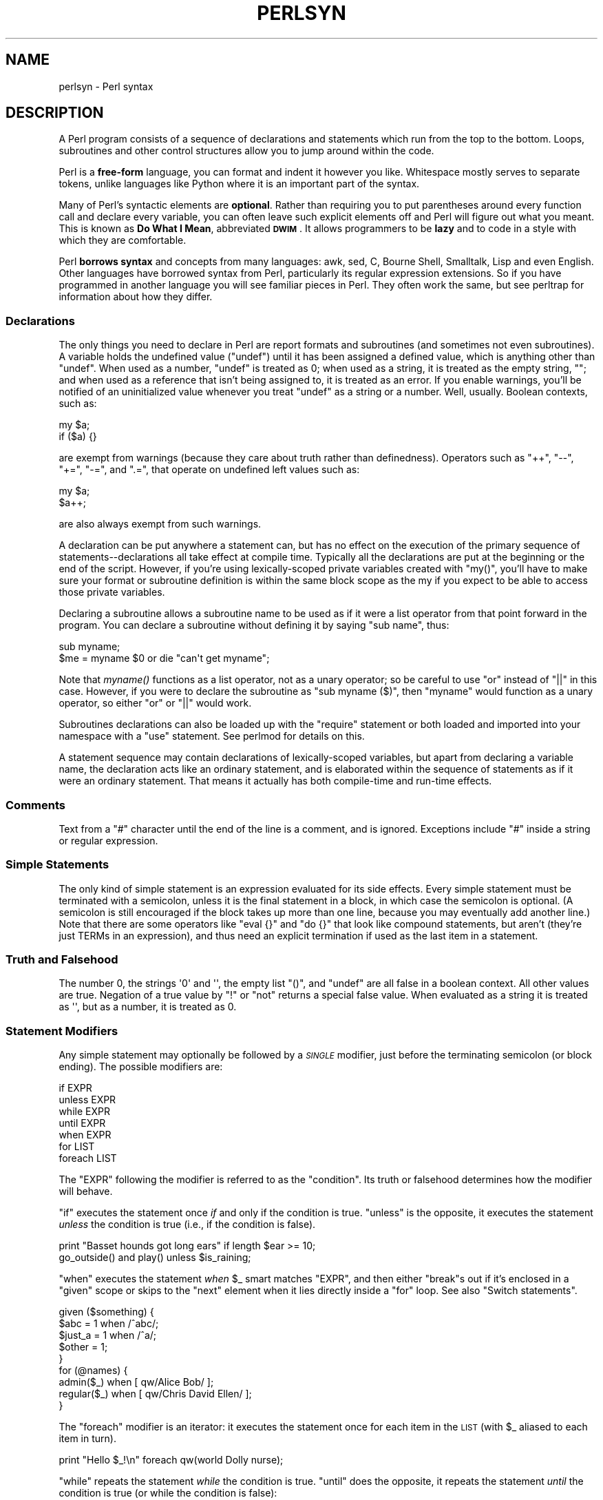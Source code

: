 .\" Automatically generated by Pod::Man 2.25 (Pod::Simple 3.16)
.\"
.\" Standard preamble:
.\" ========================================================================
.de Sp \" Vertical space (when we can't use .PP)
.if t .sp .5v
.if n .sp
..
.de Vb \" Begin verbatim text
.ft CW
.nf
.ne \\$1
..
.de Ve \" End verbatim text
.ft R
.fi
..
.\" Set up some character translations and predefined strings.  \*(-- will
.\" give an unbreakable dash, \*(PI will give pi, \*(L" will give a left
.\" double quote, and \*(R" will give a right double quote.  \*(C+ will
.\" give a nicer C++.  Capital omega is used to do unbreakable dashes and
.\" therefore won't be available.  \*(C` and \*(C' expand to `' in nroff,
.\" nothing in troff, for use with C<>.
.tr \(*W-
.ds C+ C\v'-.1v'\h'-1p'\s-2+\h'-1p'+\s0\v'.1v'\h'-1p'
.ie n \{\
.    ds -- \(*W-
.    ds PI pi
.    if (\n(.H=4u)&(1m=24u) .ds -- \(*W\h'-12u'\(*W\h'-12u'-\" diablo 10 pitch
.    if (\n(.H=4u)&(1m=20u) .ds -- \(*W\h'-12u'\(*W\h'-8u'-\"  diablo 12 pitch
.    ds L" ""
.    ds R" ""
.    ds C` ""
.    ds C' ""
'br\}
.el\{\
.    ds -- \|\(em\|
.    ds PI \(*p
.    ds L" ``
.    ds R" ''
'br\}
.\"
.\" Escape single quotes in literal strings from groff's Unicode transform.
.ie \n(.g .ds Aq \(aq
.el       .ds Aq '
.\"
.\" If the F register is turned on, we'll generate index entries on stderr for
.\" titles (.TH), headers (.SH), subsections (.SS), items (.Ip), and index
.\" entries marked with X<> in POD.  Of course, you'll have to process the
.\" output yourself in some meaningful fashion.
.ie \nF \{\
.    de IX
.    tm Index:\\$1\t\\n%\t"\\$2"
..
.    nr % 0
.    rr F
.\}
.el \{\
.    de IX
..
.\}
.\"
.\" Accent mark definitions (@(#)ms.acc 1.5 88/02/08 SMI; from UCB 4.2).
.\" Fear.  Run.  Save yourself.  No user-serviceable parts.
.    \" fudge factors for nroff and troff
.if n \{\
.    ds #H 0
.    ds #V .8m
.    ds #F .3m
.    ds #[ \f1
.    ds #] \fP
.\}
.if t \{\
.    ds #H ((1u-(\\\\n(.fu%2u))*.13m)
.    ds #V .6m
.    ds #F 0
.    ds #[ \&
.    ds #] \&
.\}
.    \" simple accents for nroff and troff
.if n \{\
.    ds ' \&
.    ds ` \&
.    ds ^ \&
.    ds , \&
.    ds ~ ~
.    ds /
.\}
.if t \{\
.    ds ' \\k:\h'-(\\n(.wu*8/10-\*(#H)'\'\h"|\\n:u"
.    ds ` \\k:\h'-(\\n(.wu*8/10-\*(#H)'\`\h'|\\n:u'
.    ds ^ \\k:\h'-(\\n(.wu*10/11-\*(#H)'^\h'|\\n:u'
.    ds , \\k:\h'-(\\n(.wu*8/10)',\h'|\\n:u'
.    ds ~ \\k:\h'-(\\n(.wu-\*(#H-.1m)'~\h'|\\n:u'
.    ds / \\k:\h'-(\\n(.wu*8/10-\*(#H)'\z\(sl\h'|\\n:u'
.\}
.    \" troff and (daisy-wheel) nroff accents
.ds : \\k:\h'-(\\n(.wu*8/10-\*(#H+.1m+\*(#F)'\v'-\*(#V'\z.\h'.2m+\*(#F'.\h'|\\n:u'\v'\*(#V'
.ds 8 \h'\*(#H'\(*b\h'-\*(#H'
.ds o \\k:\h'-(\\n(.wu+\w'\(de'u-\*(#H)/2u'\v'-.3n'\*(#[\z\(de\v'.3n'\h'|\\n:u'\*(#]
.ds d- \h'\*(#H'\(pd\h'-\w'~'u'\v'-.25m'\f2\(hy\fP\v'.25m'\h'-\*(#H'
.ds D- D\\k:\h'-\w'D'u'\v'-.11m'\z\(hy\v'.11m'\h'|\\n:u'
.ds th \*(#[\v'.3m'\s+1I\s-1\v'-.3m'\h'-(\w'I'u*2/3)'\s-1o\s+1\*(#]
.ds Th \*(#[\s+2I\s-2\h'-\w'I'u*3/5'\v'-.3m'o\v'.3m'\*(#]
.ds ae a\h'-(\w'a'u*4/10)'e
.ds Ae A\h'-(\w'A'u*4/10)'E
.    \" corrections for vroff
.if v .ds ~ \\k:\h'-(\\n(.wu*9/10-\*(#H)'\s-2\u~\d\s+2\h'|\\n:u'
.if v .ds ^ \\k:\h'-(\\n(.wu*10/11-\*(#H)'\v'-.4m'^\v'.4m'\h'|\\n:u'
.    \" for low resolution devices (crt and lpr)
.if \n(.H>23 .if \n(.V>19 \
\{\
.    ds : e
.    ds 8 ss
.    ds o a
.    ds d- d\h'-1'\(ga
.    ds D- D\h'-1'\(hy
.    ds th \o'bp'
.    ds Th \o'LP'
.    ds ae ae
.    ds Ae AE
.\}
.rm #[ #] #H #V #F C
.\" ========================================================================
.\"
.IX Title "PERLSYN 1"
.TH PERLSYN 1 "2011-12-23" "perl v5.14.2" "Perl Programmers Reference Guide"
.\" For nroff, turn off justification.  Always turn off hyphenation; it makes
.\" way too many mistakes in technical documents.
.if n .ad l
.nh
.SH "NAME"
perlsyn \- Perl syntax
.IX Xref "syntax"
.SH "DESCRIPTION"
.IX Header "DESCRIPTION"
A Perl program consists of a sequence of declarations and statements
which run from the top to the bottom.  Loops, subroutines and other
control structures allow you to jump around within the code.
.PP
Perl is a \fBfree-form\fR language, you can format and indent it however
you like.  Whitespace mostly serves to separate tokens, unlike
languages like Python where it is an important part of the syntax.
.PP
Many of Perl's syntactic elements are \fBoptional\fR.  Rather than
requiring you to put parentheses around every function call and
declare every variable, you can often leave such explicit elements off
and Perl will figure out what you meant.  This is known as \fBDo What I
Mean\fR, abbreviated \fB\s-1DWIM\s0\fR.  It allows programmers to be \fBlazy\fR and to
code in a style with which they are comfortable.
.PP
Perl \fBborrows syntax\fR and concepts from many languages: awk, sed, C,
Bourne Shell, Smalltalk, Lisp and even English.  Other
languages have borrowed syntax from Perl, particularly its regular
expression extensions.  So if you have programmed in another language
you will see familiar pieces in Perl.  They often work the same, but
see perltrap for information about how they differ.
.SS "Declarations"
.IX Xref "declaration undef undefined uninitialized"
.IX Subsection "Declarations"
The only things you need to declare in Perl are report formats and
subroutines (and sometimes not even subroutines).  A variable holds
the undefined value (\f(CW\*(C`undef\*(C'\fR) until it has been assigned a defined
value, which is anything other than \f(CW\*(C`undef\*(C'\fR.  When used as a number,
\&\f(CW\*(C`undef\*(C'\fR is treated as \f(CW0\fR; when used as a string, it is treated as
the empty string, \f(CW""\fR; and when used as a reference that isn't being
assigned to, it is treated as an error.  If you enable warnings,
you'll be notified of an uninitialized value whenever you treat
\&\f(CW\*(C`undef\*(C'\fR as a string or a number.  Well, usually.  Boolean contexts,
such as:
.PP
.Vb 2
\&    my $a;
\&    if ($a) {}
.Ve
.PP
are exempt from warnings (because they care about truth rather than
definedness).  Operators such as \f(CW\*(C`++\*(C'\fR, \f(CW\*(C`\-\-\*(C'\fR, \f(CW\*(C`+=\*(C'\fR,
\&\f(CW\*(C`\-=\*(C'\fR, and \f(CW\*(C`.=\*(C'\fR, that operate on undefined left values such as:
.PP
.Vb 2
\&    my $a;
\&    $a++;
.Ve
.PP
are also always exempt from such warnings.
.PP
A declaration can be put anywhere a statement can, but has no effect on
the execution of the primary sequence of statements\*(--declarations all
take effect at compile time.  Typically all the declarations are put at
the beginning or the end of the script.  However, if you're using
lexically-scoped private variables created with \f(CW\*(C`my()\*(C'\fR, you'll
have to make sure
your format or subroutine definition is within the same block scope
as the my if you expect to be able to access those private variables.
.PP
Declaring a subroutine allows a subroutine name to be used as if it were a
list operator from that point forward in the program.  You can declare a
subroutine without defining it by saying \f(CW\*(C`sub name\*(C'\fR, thus:
.IX Xref "subroutine, declaration"
.PP
.Vb 2
\&    sub myname;
\&    $me = myname $0             or die "can\*(Aqt get myname";
.Ve
.PP
Note that \fImyname()\fR functions as a list operator, not as a unary operator;
so be careful to use \f(CW\*(C`or\*(C'\fR instead of \f(CW\*(C`||\*(C'\fR in this case.  However, if
you were to declare the subroutine as \f(CW\*(C`sub myname ($)\*(C'\fR, then
\&\f(CW\*(C`myname\*(C'\fR would function as a unary operator, so either \f(CW\*(C`or\*(C'\fR or
\&\f(CW\*(C`||\*(C'\fR would work.
.PP
Subroutines declarations can also be loaded up with the \f(CW\*(C`require\*(C'\fR statement
or both loaded and imported into your namespace with a \f(CW\*(C`use\*(C'\fR statement.
See perlmod for details on this.
.PP
A statement sequence may contain declarations of lexically-scoped
variables, but apart from declaring a variable name, the declaration acts
like an ordinary statement, and is elaborated within the sequence of
statements as if it were an ordinary statement.  That means it actually
has both compile-time and run-time effects.
.SS "Comments"
.IX Xref "comment #"
.IX Subsection "Comments"
Text from a \f(CW"#"\fR character until the end of the line is a comment,
and is ignored.  Exceptions include \f(CW"#"\fR inside a string or regular
expression.
.SS "Simple Statements"
.IX Xref "statement semicolon expression ;"
.IX Subsection "Simple Statements"
The only kind of simple statement is an expression evaluated for its
side effects.  Every simple statement must be terminated with a
semicolon, unless it is the final statement in a block, in which case
the semicolon is optional.  (A semicolon is still encouraged if the
block takes up more than one line, because you may eventually add
another line.)  Note that there are some operators like \f(CW\*(C`eval {}\*(C'\fR and
\&\f(CW\*(C`do {}\*(C'\fR that look like compound statements, but aren't (they're just
TERMs in an expression), and thus need an explicit termination if used
as the last item in a statement.
.SS "Truth and Falsehood"
.IX Xref "truth falsehood true false ! not negation 0"
.IX Subsection "Truth and Falsehood"
The number 0, the strings \f(CW\*(Aq0\*(Aq\fR and \f(CW\*(Aq\*(Aq\fR, the empty list \f(CW\*(C`()\*(C'\fR, and
\&\f(CW\*(C`undef\*(C'\fR are all false in a boolean context. All other values are true.
Negation of a true value by \f(CW\*(C`!\*(C'\fR or \f(CW\*(C`not\*(C'\fR returns a special false value.
When evaluated as a string it is treated as \f(CW\*(Aq\*(Aq\fR, but as a number, it
is treated as 0.
.SS "Statement Modifiers"
.IX Xref "statement modifier modifier if unless while until when foreach for"
.IX Subsection "Statement Modifiers"
Any simple statement may optionally be followed by a \fI\s-1SINGLE\s0\fR modifier,
just before the terminating semicolon (or block ending).  The possible
modifiers are:
.PP
.Vb 7
\&    if EXPR
\&    unless EXPR
\&    while EXPR
\&    until EXPR
\&    when EXPR
\&    for LIST
\&    foreach LIST
.Ve
.PP
The \f(CW\*(C`EXPR\*(C'\fR following the modifier is referred to as the \*(L"condition\*(R".
Its truth or falsehood determines how the modifier will behave.
.PP
\&\f(CW\*(C`if\*(C'\fR executes the statement once \fIif\fR and only if the condition is
true.  \f(CW\*(C`unless\*(C'\fR is the opposite, it executes the statement \fIunless\fR
the condition is true (i.e., if the condition is false).
.PP
.Vb 2
\&    print "Basset hounds got long ears" if length $ear >= 10;
\&    go_outside() and play() unless $is_raining;
.Ve
.PP
\&\f(CW\*(C`when\*(C'\fR executes the statement \fIwhen\fR \f(CW$_\fR smart matches \f(CW\*(C`EXPR\*(C'\fR, and
then either \f(CW\*(C`break\*(C'\fRs out if it's enclosed in a \f(CW\*(C`given\*(C'\fR scope or skips
to the \f(CW\*(C`next\*(C'\fR element when it lies directly inside a \f(CW\*(C`for\*(C'\fR loop.
See also \*(L"Switch statements\*(R".
.PP
.Vb 5
\&    given ($something) {
\&        $abc    = 1 when /^abc/;
\&        $just_a = 1 when /^a/;
\&        $other  = 1;
\&    }
\&
\&    for (@names) {
\&        admin($_)   when [ qw/Alice Bob/ ];
\&        regular($_) when [ qw/Chris David Ellen/ ];
\&    }
.Ve
.PP
The \f(CW\*(C`foreach\*(C'\fR modifier is an iterator: it executes the statement once
for each item in the \s-1LIST\s0 (with \f(CW$_\fR aliased to each item in turn).
.PP
.Vb 1
\&    print "Hello $_!\en" foreach qw(world Dolly nurse);
.Ve
.PP
\&\f(CW\*(C`while\*(C'\fR repeats the statement \fIwhile\fR the condition is true.
\&\f(CW\*(C`until\*(C'\fR does the opposite, it repeats the statement \fIuntil\fR the
condition is true (or while the condition is false):
.PP
.Vb 3
\&    # Both of these count from 0 to 10.
\&    print $i++ while $i <= 10;
\&    print $j++ until $j >  10;
.Ve
.PP
The \f(CW\*(C`while\*(C'\fR and \f(CW\*(C`until\*(C'\fR modifiers have the usual "\f(CW\*(C`while\*(C'\fR loop"
semantics (conditional evaluated first), except when applied to a
\&\f(CW\*(C`do\*(C'\fR\-BLOCK (or to the deprecated \f(CW\*(C`do\*(C'\fR\-SUBROUTINE statement), in
which case the block executes once before the conditional is
evaluated.  This is so that you can write loops like:
.PP
.Vb 4
\&    do {
\&        $line = <STDIN>;
\&        ...
\&    } until $line  eq ".\en";
.Ve
.PP
See \*(L"do\*(R" in perlfunc.  Note also that the loop control statements described
later will \fI\s-1NOT\s0\fR work in this construct, because modifiers don't take
loop labels.  Sorry.  You can always put another block inside of it
(for \f(CW\*(C`next\*(C'\fR) or around it (for \f(CW\*(C`last\*(C'\fR) to do that sort of thing.
For \f(CW\*(C`next\*(C'\fR, just double the braces:
.IX Xref "next last redo"
.PP
.Vb 4
\&    do {{
\&        next if $x == $y;
\&        # do something here
\&    }} until $x++ > $z;
.Ve
.PP
For \f(CW\*(C`last\*(C'\fR, you have to be more elaborate:
.IX Xref "last"
.PP
.Vb 6
\&    LOOP: { 
\&            do {
\&                last if $x = $y**2;
\&                # do something here
\&            } while $x++ <= $z;
\&    }
.Ve
.PP
\&\fB\s-1NOTE:\s0\fR The behaviour of a \f(CW\*(C`my\*(C'\fR statement modified with a statement
modifier conditional or loop construct (e.g. \f(CW\*(C`my $x if ...\*(C'\fR) is
\&\fBundefined\fR.  The value of the \f(CW\*(C`my\*(C'\fR variable may be \f(CW\*(C`undef\*(C'\fR, any
previously assigned value, or possibly anything else.  Don't rely on
it.  Future versions of perl might do something different from the
version of perl you try it out on.  Here be dragons.
.IX Xref "my"
.SS "Compound Statements"
.IX Xref "statement, compound block bracket, curly curly bracket brace { } if unless while until foreach for continue"
.IX Subsection "Compound Statements"
In Perl, a sequence of statements that defines a scope is called a block.
Sometimes a block is delimited by the file containing it (in the case
of a required file, or the program as a whole), and sometimes a block
is delimited by the extent of a string (in the case of an eval).
.PP
But generally, a block is delimited by curly brackets, also known as braces.
We will call this syntactic construct a \s-1BLOCK\s0.
.PP
The following compound statements may be used to control flow:
.PP
.Vb 10
\&    if (EXPR) BLOCK
\&    if (EXPR) BLOCK else BLOCK
\&    if (EXPR) BLOCK elsif (EXPR) BLOCK ... else BLOCK
\&    unless (EXPR) BLOCK
\&    unless (EXPR) BLOCK else BLOCK
\&    unless (EXPR) BLOCK elsif (EXPR) BLOCK ... else BLOCK
\&    LABEL while (EXPR) BLOCK
\&    LABEL while (EXPR) BLOCK continue BLOCK
\&    LABEL until (EXPR) BLOCK
\&    LABEL until (EXPR) BLOCK continue BLOCK
\&    LABEL for (EXPR; EXPR; EXPR) BLOCK
\&    LABEL foreach VAR (LIST) BLOCK
\&    LABEL foreach VAR (LIST) BLOCK continue BLOCK
\&    LABEL BLOCK continue BLOCK
.Ve
.PP
Note that, unlike C and Pascal, these are defined in terms of BLOCKs,
not statements.  This means that the curly brackets are \fIrequired\fR\-\-no
dangling statements allowed.  If you want to write conditionals without
curly brackets there are several other ways to do it.  The following
all do the same thing:
.PP
.Vb 5
\&    if (!open(FOO)) { die "Can\*(Aqt open $FOO: $!"; }
\&    die "Can\*(Aqt open $FOO: $!" unless open(FOO);
\&    open(FOO) or die "Can\*(Aqt open $FOO: $!";     # FOO or bust!
\&    open(FOO) ? \*(Aqhi mom\*(Aq : die "Can\*(Aqt open $FOO: $!";
\&                        # a bit exotic, that last one
.Ve
.PP
The \f(CW\*(C`if\*(C'\fR statement is straightforward.  Because BLOCKs are always
bounded by curly brackets, there is never any ambiguity about which
\&\f(CW\*(C`if\*(C'\fR an \f(CW\*(C`else\*(C'\fR goes with.  If you use \f(CW\*(C`unless\*(C'\fR in place of \f(CW\*(C`if\*(C'\fR,
the sense of the test is reversed. Like \f(CW\*(C`if\*(C'\fR, \f(CW\*(C`unless\*(C'\fR can be followed
by \f(CW\*(C`else\*(C'\fR. \f(CW\*(C`unless\*(C'\fR can even be followed by one or more \f(CW\*(C`elsif\*(C'\fR
statements, though you may want to think twice before using that particular
language construct, as everyone reading your code will have to think at least
twice before they can understand what's going on.
.PP
The \f(CW\*(C`while\*(C'\fR statement executes the block as long as the expression is
true.
The \f(CW\*(C`until\*(C'\fR statement executes the block as long as the expression is
false.
The \s-1LABEL\s0 is optional, and if present, consists of an identifier followed
by a colon.  The \s-1LABEL\s0 identifies the loop for the loop control
statements \f(CW\*(C`next\*(C'\fR, \f(CW\*(C`last\*(C'\fR, and \f(CW\*(C`redo\*(C'\fR.
If the \s-1LABEL\s0 is omitted, the loop control statement
refers to the innermost enclosing loop.  This may include dynamically
looking back your call-stack at run time to find the \s-1LABEL\s0.  Such
desperate behavior triggers a warning if you use the \f(CW\*(C`use warnings\*(C'\fR
pragma or the \fB\-w\fR flag.
.PP
If there is a \f(CW\*(C`continue\*(C'\fR \s-1BLOCK\s0, it is always executed just before the
conditional is about to be evaluated again.  Thus it can be used to
increment a loop variable, even when the loop has been continued via
the \f(CW\*(C`next\*(C'\fR statement.
.PP
Extension modules can also hook into the Perl parser to define new
kinds of compound statement.  These are introduced by a keyword which
the extension recognizes, and the syntax following the keyword is
defined entirely by the extension.  If you are an implementor, see
\&\*(L"PL_keyword_plugin\*(R" in perlapi for the mechanism.  If you are using such
a module, see the module's documentation for details of the syntax that
it defines.
.SS "Loop Control"
.IX Xref "loop control loop, control next last redo continue"
.IX Subsection "Loop Control"
The \f(CW\*(C`next\*(C'\fR command starts the next iteration of the loop:
.PP
.Vb 4
\&    LINE: while (<STDIN>) {
\&        next LINE if /^#/;      # discard comments
\&        ...
\&    }
.Ve
.PP
The \f(CW\*(C`last\*(C'\fR command immediately exits the loop in question.  The
\&\f(CW\*(C`continue\*(C'\fR block, if any, is not executed:
.PP
.Vb 4
\&    LINE: while (<STDIN>) {
\&        last LINE if /^$/;      # exit when done with header
\&        ...
\&    }
.Ve
.PP
The \f(CW\*(C`redo\*(C'\fR command restarts the loop block without evaluating the
conditional again.  The \f(CW\*(C`continue\*(C'\fR block, if any, is \fInot\fR executed.
This command is normally used by programs that want to lie to themselves
about what was just input.
.PP
For example, when processing a file like \fI/etc/termcap\fR.
If your input lines might end in backslashes to indicate continuation, you
want to skip ahead and get the next record.
.PP
.Vb 8
\&    while (<>) {
\&        chomp;
\&        if (s/\e\e$//) {
\&            $_ .= <>;
\&            redo unless eof();
\&        }
\&        # now process $_
\&    }
.Ve
.PP
which is Perl short-hand for the more explicitly written version:
.PP
.Vb 8
\&    LINE: while (defined($line = <ARGV>)) {
\&        chomp($line);
\&        if ($line =~ s/\e\e$//) {
\&            $line .= <ARGV>;
\&            redo LINE unless eof(); # not eof(ARGV)!
\&        }
\&        # now process $line
\&    }
.Ve
.PP
Note that if there were a \f(CW\*(C`continue\*(C'\fR block on the above code, it would
get executed only on lines discarded by the regex (since redo skips the
continue block). A continue block is often used to reset line counters
or \f(CW\*(C`m?pat?\*(C'\fR one-time matches:
.PP
.Vb 10
\&    # inspired by :1,$g/fred/s//WILMA/
\&    while (<>) {
\&        m?(fred)?    && s//WILMA $1 WILMA/;
\&        m?(barney)?  && s//BETTY $1 BETTY/;
\&        m?(homer)?   && s//MARGE $1 MARGE/;
\&    } continue {
\&        print "$ARGV $.: $_";
\&        close ARGV  if eof;             # reset $.
\&        reset       if eof;             # reset ?pat?
\&    }
.Ve
.PP
If the word \f(CW\*(C`while\*(C'\fR is replaced by the word \f(CW\*(C`until\*(C'\fR, the sense of the
test is reversed, but the conditional is still tested before the first
iteration.
.PP
The loop control statements don't work in an \f(CW\*(C`if\*(C'\fR or \f(CW\*(C`unless\*(C'\fR, since
they aren't loops.  You can double the braces to make them such, though.
.PP
.Vb 5
\&    if (/pattern/) {{
\&        last if /fred/;
\&        next if /barney/; # same effect as "last", but doesn\*(Aqt document as well
\&        # do something here
\&    }}
.Ve
.PP
This is caused by the fact that a block by itself acts as a loop that
executes once, see \*(L"Basic BLOCKs\*(R".
.PP
The form \f(CW\*(C`while/if BLOCK BLOCK\*(C'\fR, available in Perl 4, is no longer
available.   Replace any occurrence of \f(CW\*(C`if BLOCK\*(C'\fR by \f(CW\*(C`if (do BLOCK)\*(C'\fR.
.SS "For Loops"
.IX Xref "for foreach"
.IX Subsection "For Loops"
Perl's C\-style \f(CW\*(C`for\*(C'\fR loop works like the corresponding \f(CW\*(C`while\*(C'\fR loop;
that means that this:
.PP
.Vb 3
\&    for ($i = 1; $i < 10; $i++) {
\&        ...
\&    }
.Ve
.PP
is the same as this:
.PP
.Vb 6
\&    $i = 1;
\&    while ($i < 10) {
\&        ...
\&    } continue {
\&        $i++;
\&    }
.Ve
.PP
There is one minor difference: if variables are declared with \f(CW\*(C`my\*(C'\fR
in the initialization section of the \f(CW\*(C`for\*(C'\fR, the lexical scope of
those variables is exactly the \f(CW\*(C`for\*(C'\fR loop (the body of the loop
and the control sections).
.IX Xref "my"
.PP
Besides the normal array index looping, \f(CW\*(C`for\*(C'\fR can lend itself
to many other interesting applications.  Here's one that avoids the
problem you get into if you explicitly test for end-of-file on
an interactive file descriptor causing your program to appear to
hang.
.IX Xref "eof end-of-file end of file"
.PP
.Vb 5
\&    $on_a_tty = \-t STDIN && \-t STDOUT;
\&    sub prompt { print "yes? " if $on_a_tty }
\&    for ( prompt(); <STDIN>; prompt() ) {
\&        # do something
\&    }
.Ve
.PP
Using \f(CW\*(C`readline\*(C'\fR (or the operator form, \f(CW\*(C`<EXPR>\*(C'\fR) as the
conditional of a \f(CW\*(C`for\*(C'\fR loop is shorthand for the following.  This
behaviour is the same as a \f(CW\*(C`while\*(C'\fR loop conditional.
.IX Xref "readline <>"
.PP
.Vb 3
\&    for ( prompt(); defined( $_ = <STDIN> ); prompt() ) {
\&        # do something
\&    }
.Ve
.SS "Foreach Loops"
.IX Xref "for foreach"
.IX Subsection "Foreach Loops"
The \f(CW\*(C`foreach\*(C'\fR loop iterates over a normal list value and sets the
variable \s-1VAR\s0 to be each element of the list in turn.  If the variable
is preceded with the keyword \f(CW\*(C`my\*(C'\fR, then it is lexically scoped, and
is therefore visible only within the loop.  Otherwise, the variable is
implicitly local to the loop and regains its former value upon exiting
the loop.  If the variable was previously declared with \f(CW\*(C`my\*(C'\fR, it uses
that variable instead of the global one, but it's still localized to
the loop.  This implicit localization occurs \fIonly\fR in a \f(CW\*(C`foreach\*(C'\fR
loop.
.IX Xref "my local"
.PP
The \f(CW\*(C`foreach\*(C'\fR keyword is actually a synonym for the \f(CW\*(C`for\*(C'\fR keyword, so
you can use \f(CW\*(C`foreach\*(C'\fR for readability or \f(CW\*(C`for\*(C'\fR for brevity.  (Or because
the Bourne shell is more familiar to you than \fIcsh\fR, so writing \f(CW\*(C`for\*(C'\fR
comes more naturally.)  If \s-1VAR\s0 is omitted, \f(CW$_\fR is set to each value.
.IX Xref "$_"
.PP
If any element of \s-1LIST\s0 is an lvalue, you can modify it by modifying
\&\s-1VAR\s0 inside the loop.  Conversely, if any element of \s-1LIST\s0 is \s-1NOT\s0 an
lvalue, any attempt to modify that element will fail.  In other words,
the \f(CW\*(C`foreach\*(C'\fR loop index variable is an implicit alias for each item
in the list that you're looping over.
.IX Xref "alias"
.PP
If any part of \s-1LIST\s0 is an array, \f(CW\*(C`foreach\*(C'\fR will get very confused if
you add or remove elements within the loop body, for example with
\&\f(CW\*(C`splice\*(C'\fR.   So don't do that.
.IX Xref "splice"
.PP
\&\f(CW\*(C`foreach\*(C'\fR probably won't do what you expect if \s-1VAR\s0 is a tied or other
special variable.   Don't do that either.
.PP
Examples:
.PP
.Vb 1
\&    for (@ary) { s/foo/bar/ }
\&
\&    for my $elem (@elements) {
\&        $elem *= 2;
\&    }
\&
\&    for $count (10,9,8,7,6,5,4,3,2,1,\*(AqBOOM\*(Aq) {
\&        print $count, "\en"; sleep(1);
\&    }
\&
\&    for (1..15) { print "Merry Christmas\en"; }
\&
\&    foreach $item (split(/:[\e\e\en:]*/, $ENV{TERMCAP})) {
\&        print "Item: $item\en";
\&    }
.Ve
.PP
Here's how a C programmer might code up a particular algorithm in Perl:
.PP
.Vb 9
\&    for (my $i = 0; $i < @ary1; $i++) {
\&        for (my $j = 0; $j < @ary2; $j++) {
\&            if ($ary1[$i] > $ary2[$j]) {
\&                last; # can\*(Aqt go to outer :\-(
\&            }
\&            $ary1[$i] += $ary2[$j];
\&        }
\&        # this is where that last takes me
\&    }
.Ve
.PP
Whereas here's how a Perl programmer more comfortable with the idiom might
do it:
.PP
.Vb 6
\&    OUTER: for my $wid (@ary1) {
\&    INNER:   for my $jet (@ary2) {
\&                next OUTER if $wid > $jet;
\&                $wid += $jet;
\&             }
\&          }
.Ve
.PP
See how much easier this is?  It's cleaner, safer, and faster.  It's
cleaner because it's less noisy.  It's safer because if code gets added
between the inner and outer loops later on, the new code won't be
accidentally executed.  The \f(CW\*(C`next\*(C'\fR explicitly iterates the other loop
rather than merely terminating the inner one.  And it's faster because
Perl executes a \f(CW\*(C`foreach\*(C'\fR statement more rapidly than it would the
equivalent \f(CW\*(C`for\*(C'\fR loop.
.SS "Basic BLOCKs"
.IX Xref "block"
.IX Subsection "Basic BLOCKs"
A \s-1BLOCK\s0 by itself (labeled or not) is semantically equivalent to a
loop that executes once.  Thus you can use any of the loop control
statements in it to leave or restart the block.  (Note that this is
\&\fI\s-1NOT\s0\fR true in \f(CW\*(C`eval{}\*(C'\fR, \f(CW\*(C`sub{}\*(C'\fR, or contrary to popular belief
\&\f(CW\*(C`do{}\*(C'\fR blocks, which do \fI\s-1NOT\s0\fR count as loops.)  The \f(CW\*(C`continue\*(C'\fR
block is optional.
.PP
The \s-1BLOCK\s0 construct can be used to emulate case structures.
.PP
.Vb 6
\&    SWITCH: {
\&        if (/^abc/) { $abc = 1; last SWITCH; }
\&        if (/^def/) { $def = 1; last SWITCH; }
\&        if (/^xyz/) { $xyz = 1; last SWITCH; }
\&        $nothing = 1;
\&    }
.Ve
.PP
Such constructs are quite frequently used, because older versions
of Perl had no official \f(CW\*(C`switch\*(C'\fR statement.
.SS "Switch statements"
.IX Xref "switch case given when default"
.IX Subsection "Switch statements"
Starting from Perl 5.10, you can say
.PP
.Vb 1
\&    use feature "switch";
.Ve
.PP
which enables a switch feature that is closely based on the
Perl 6 proposal.
.PP
The keywords \f(CW\*(C`given\*(C'\fR and \f(CW\*(C`when\*(C'\fR are analogous
to \f(CW\*(C`switch\*(C'\fR and \f(CW\*(C`case\*(C'\fR in other languages, so the code
above could be written as
.PP
.Vb 6
\&    given($_) {
\&        when (/^abc/) { $abc = 1; }
\&        when (/^def/) { $def = 1; }
\&        when (/^xyz/) { $xyz = 1; }
\&        default { $nothing = 1; }
\&    }
.Ve
.PP
This construct is very flexible and powerful. For example:
.PP
.Vb 10
\&    use feature ":5.10";
\&    given($foo) {
\&        when (undef) {
\&            say \*(Aq$foo is undefined\*(Aq;
\&        }
\&        when ("foo") {
\&            say \*(Aq$foo is the string "foo"\*(Aq;
\&        }
\&        when ([1,3,5,7,9]) {
\&            say \*(Aq$foo is an odd digit\*(Aq;
\&            continue; # Fall through
\&        }
\&        when ($_ < 100) {
\&            say \*(Aq$foo is numerically less than 100\*(Aq;
\&        }
\&        when (\e&complicated_check) {
\&            say \*(Aqa complicated check for $foo is true\*(Aq;
\&        }
\&        default {
\&            die q(I don\*(Aqt know what to do with $foo);
\&        }
\&    }
.Ve
.PP
\&\f(CW\*(C`given(EXPR)\*(C'\fR will assign the value of \s-1EXPR\s0 to \f(CW$_\fR
within the lexical scope of the block, so it's similar to
.PP
.Vb 1
\&        do { my $_ = EXPR; ... }
.Ve
.PP
except that the block is automatically broken out of by a
successful \f(CW\*(C`when\*(C'\fR or an explicit \f(CW\*(C`break\*(C'\fR.
.PP
Most of the power comes from implicit smart matching:
.PP
.Vb 1
\&        when($foo)
.Ve
.PP
is exactly equivalent to
.PP
.Vb 1
\&        when($_ ~~ $foo)
.Ve
.PP
Most of the time, \f(CW\*(C`when(EXPR)\*(C'\fR is treated as an implicit smart match of
\&\f(CW$_\fR, i.e. \f(CW\*(C`$_ ~~ EXPR\*(C'\fR. (See \*(L"Smart matching in detail\*(R" for more
information on smart matching.) But when \s-1EXPR\s0 is one of the below
exceptional cases, it is used directly as a boolean:
.IP "\(bu" 4
a subroutine or method call
.IP "\(bu" 4
a regular expression match, i.e. \f(CW\*(C`/REGEX/\*(C'\fR or \f(CW\*(C`$foo =~ /REGEX/\*(C'\fR,
or a negated regular expression match (\f(CW\*(C`!/REGEX/\*(C'\fR or \f(CW\*(C`$foo !~ /REGEX/\*(C'\fR).
.IP "\(bu" 4
a comparison such as \f(CW\*(C`$_ < 10\*(C'\fR or \f(CW\*(C`$x eq "abc"\*(C'\fR
(or of course \f(CW\*(C`$_ ~~ $c\*(C'\fR)
.IP "\(bu" 4
\&\f(CW\*(C`defined(...)\*(C'\fR, \f(CW\*(C`exists(...)\*(C'\fR, or \f(CW\*(C`eof(...)\*(C'\fR
.IP "\(bu" 4
a negated expression \f(CW\*(C`!(...)\*(C'\fR or \f(CW\*(C`not (...)\*(C'\fR, or a logical
exclusive-or \f(CW\*(C`(...) xor (...)\*(C'\fR.
.IP "\(bu" 4
a filetest operator, with the exception of \f(CW\*(C`\-s\*(C'\fR, \f(CW\*(C`\-M\*(C'\fR, \f(CW\*(C`\-A\*(C'\fR, and \f(CW\*(C`\-C\*(C'\fR,
that return numerical values, not boolean ones.
.IP "\(bu" 4
the \f(CW\*(C`..\*(C'\fR and \f(CW\*(C`...\*(C'\fR flip-flop operators.
.PP
In those cases the value of \s-1EXPR\s0 is used directly as a boolean.
.PP
Furthermore, Perl inspects the operands of the binary boolean operators to
decide whether to use smart matching for each one by applying the above test to
the operands:
.IP "\(bu" 4
If \s-1EXPR\s0 is \f(CW\*(C`... && ...\*(C'\fR or \f(CW\*(C`... and ...\*(C'\fR, the test
is applied recursively to both operands. If \fIboth\fR
operands pass the test, then the expression is treated
as boolean; otherwise, smart matching is used.
.IP "\(bu" 4
If \s-1EXPR\s0 is \f(CW\*(C`... || ...\*(C'\fR, \f(CW\*(C`... // ...\*(C'\fR or \f(CW\*(C`... or ...\*(C'\fR, the test
is applied recursively to the first operand (which may be a
higher-precedence \s-1AND\s0 operator, for example). If the first operand
is to use smart matching, then both operands will do so; if it is
not, then the second argument will not be either.
.PP
These rules look complicated, but usually they will do what
you want. For example:
.PP
.Vb 1
\&    when (/^\ed+$/ && $_ < 75) { ... }
.Ve
.PP
will be treated as a boolean match because the rules say both a regex match and
an explicit test on \f(CW$_\fR will be treated as boolean.
.PP
Also:
.PP
.Vb 1
\&    when ([qw(foo bar)] && /baz/) { ... }
.Ve
.PP
will use smart matching because only \fIone\fR of the operands is a boolean; the
other uses smart matching, and that wins.
.PP
Further:
.PP
.Vb 1
\&    when ([qw(foo bar)] || /^baz/) { ... }
.Ve
.PP
will use smart matching (only the first operand is considered), whereas
.PP
.Vb 1
\&    when (/^baz/ || [qw(foo bar)]) { ... }
.Ve
.PP
will test only the regex, which causes both operands to be treated as boolean.
Watch out for this one, then, because an arrayref is always a true value, which
makes it effectively redundant.
.PP
Tautologous boolean operators are still going to be optimized away. Don't be
tempted to write
.PP
.Vb 1
\&    when (\*(Aqfoo\*(Aq or \*(Aqbar\*(Aq) { ... }
.Ve
.PP
This will optimize down to \f(CW\*(Aqfoo\*(Aq\fR, so \f(CW\*(Aqbar\*(Aq\fR will never be considered (even
though the rules say to use a smart match on \f(CW\*(Aqfoo\*(Aq\fR). For an alternation like
this, an array ref will work, because this will instigate smart matching:
.PP
.Vb 1
\&    when ([qw(foo bar)] { ... }
.Ve
.PP
This is somewhat equivalent to the C\-style switch statement's fallthrough
functionality (not to be confused with \fIPerl's\fR fallthrough functionality \- see
below), wherein the same block is used for several \f(CW\*(C`case\*(C'\fR statements.
.PP
Another useful shortcut is that, if you use a literal array
or hash as the argument to \f(CW\*(C`given\*(C'\fR, it is turned into a
reference. So \f(CW\*(C`given(@foo)\*(C'\fR is the same as \f(CW\*(C`given(\e@foo)\*(C'\fR,
for example.
.PP
\&\f(CW\*(C`default\*(C'\fR behaves exactly like \f(CW\*(C`when(1 == 1)\*(C'\fR, which is
to say that it always matches.
.PP
\fIBreaking out\fR
.IX Subsection "Breaking out"
.PP
You can use the \f(CW\*(C`break\*(C'\fR keyword to break out of the enclosing
\&\f(CW\*(C`given\*(C'\fR block.  Every \f(CW\*(C`when\*(C'\fR block is implicitly ended with
a \f(CW\*(C`break\*(C'\fR.
.PP
\fIFall-through\fR
.IX Subsection "Fall-through"
.PP
You can use the \f(CW\*(C`continue\*(C'\fR keyword to fall through from one
case to the next:
.PP
.Vb 5
\&    given($foo) {
\&        when (/x/) { say \*(Aq$foo contains an x\*(Aq; continue }
\&        when (/y/) { say \*(Aq$foo contains a y\*(Aq }
\&        default    { say \*(Aq$foo does not contain a y\*(Aq }
\&    }
.Ve
.PP
\fIReturn value\fR
.IX Subsection "Return value"
.PP
When a \f(CW\*(C`given\*(C'\fR statement is also a valid expression (e.g.
when it's the last statement of a block), it evaluates to :
.IP "\(bu" 4
an empty list as soon as an explicit \f(CW\*(C`break\*(C'\fR is encountered.
.IP "\(bu" 4
the value of the last evaluated expression of the successful
\&\f(CW\*(C`when\*(C'\fR/\f(CW\*(C`default\*(C'\fR clause, if there's one.
.IP "\(bu" 4
the value of the last evaluated expression of the \f(CW\*(C`given\*(C'\fR block if no
condition is true.
.PP
In both last cases, the last expression is evaluated in the context that
was applied to the \f(CW\*(C`given\*(C'\fR block.
.PP
Note that, unlike \f(CW\*(C`if\*(C'\fR and \f(CW\*(C`unless\*(C'\fR, failed \f(CW\*(C`when\*(C'\fR statements always
evaluate to an empty list.
.PP
.Vb 6
\&    my $price = do { given ($item) {
\&        when ([ \*(Aqpear\*(Aq, \*(Aqapple\*(Aq ]) { 1 }
\&        break when \*(Aqvote\*(Aq;      # My vote cannot be bought
\&        1e10  when /Mona Lisa/;
\&        \*(Aqunknown\*(Aq;
\&    } };
.Ve
.PP
Currently, \f(CW\*(C`given\*(C'\fR blocks can't always be used as proper expressions. This
may be addressed in a future version of perl.
.PP
\fISwitching in a loop\fR
.IX Subsection "Switching in a loop"
.PP
Instead of using \f(CW\*(C`given()\*(C'\fR, you can use a \f(CW\*(C`foreach()\*(C'\fR loop.
For example, here's one way to count how many times a particular
string occurs in an array:
.PP
.Vb 5
\&    my $count = 0;
\&    for (@array) {
\&        when ("foo") { ++$count }
\&    }
\&    print "\e@array contains $count copies of \*(Aqfoo\*(Aq\en";
.Ve
.PP
At the end of all \f(CW\*(C`when\*(C'\fR blocks, there is an implicit \f(CW\*(C`next\*(C'\fR.
You can override that with an explicit \f(CW\*(C`last\*(C'\fR if you're only
interested in the first match.
.PP
This doesn't work if you explicitly specify a loop variable,
as in \f(CW\*(C`for $item (@array)\*(C'\fR. You have to use the default
variable \f(CW$_\fR. (You can use \f(CW\*(C`for my $_ (@array)\*(C'\fR.)
.PP
\fISmart matching in detail\fR
.IX Subsection "Smart matching in detail"
.PP
The behaviour of a smart match depends on what type of thing its arguments
are. The behaviour is determined by the following table: the first row
that applies determines the match behaviour (which is thus mostly
determined by the type of the right operand). Note that the smart match
implicitly dereferences any non-blessed hash or array ref, so the \*(L"Hash\*(R"
and \*(L"Array\*(R" entries apply in those cases. (For blessed references, the
\&\*(L"Object\*(R" entries apply.)
.PP
Note that the \*(L"Matching Code\*(R" column is not always an exact rendition.  For
example, the smart match operator short-circuits whenever possible, but
\&\f(CW\*(C`grep\*(C'\fR does not.
.PP
.Vb 3
\&    $a      $b        Type of Match Implied    Matching Code
\&    ======  =====     =====================    =============
\&    Any     undef     undefined                !defined $a
\&
\&    Any     Object    invokes ~~ overloading on $object, or dies
\&
\&    Hash    CodeRef   sub truth for each key[1] !grep { !$b\->($_) } keys %$a
\&    Array   CodeRef   sub truth for each elt[1] !grep { !$b\->($_) } @$a
\&    Any     CodeRef   scalar sub truth          $b\->($a)
\&
\&    Hash    Hash      hash keys identical (every key is found in both hashes)
\&    Array   Hash      hash keys intersection   grep { exists $b\->{$_} } @$a
\&    Regex   Hash      hash key grep            grep /$a/, keys %$b
\&    undef   Hash      always false (undef can\*(Aqt be a key)
\&    Any     Hash      hash entry existence     exists $b\->{$a}
\&
\&    Hash    Array     hash keys intersection   grep { exists $a\->{$_} } @$b
\&    Array   Array     arrays are comparable[2]
\&    Regex   Array     array grep               grep /$a/, @$b
\&    undef   Array     array contains undef     grep !defined, @$b
\&    Any     Array     match against an array element[3]
\&                                               grep $a ~~ $_, @$b
\&
\&    Hash    Regex     hash key grep            grep /$b/, keys %$a
\&    Array   Regex     array grep               grep /$b/, @$a
\&    Any     Regex     pattern match            $a =~ /$b/
\&
\&    Object  Any       invokes ~~ overloading on $object, or falls back:
\&    Any     Num       numeric equality         $a == $b
\&    Num     numish[4] numeric equality         $a == $b
\&    undef   Any       undefined                !defined($b)
\&    Any     Any       string equality          $a eq $b
\&
\& 1 \- empty hashes or arrays will match.
\& 2 \- that is, each element smart\-matches the element of same index in the
\&     other array. [3]
\& 3 \- If a circular reference is found, we fall back to referential equality.
\& 4 \- either a real number, or a string that looks like a number
.Ve
.PP
\fICustom matching via overloading\fR
.IX Subsection "Custom matching via overloading"
.PP
You can change the way that an object is matched by overloading
the \f(CW\*(C`~~\*(C'\fR operator. This may alter the usual smart match semantics.
.PP
It should be noted that \f(CW\*(C`~~\*(C'\fR will refuse to work on objects that
don't overload it (in order to avoid relying on the object's
underlying structure).
.PP
Note also that smart match's matching rules take precedence over
overloading, so if \f(CW$obj\fR has smart match overloading, then
.PP
.Vb 1
\&    $obj ~~ X
.Ve
.PP
will not automatically invoke the overload method with X as an argument;
instead the table above is consulted as normal, and based in the type of X,
overloading may or may not be invoked.
.PP
See overload.
.PP
\fIDifferences from Perl 6\fR
.IX Subsection "Differences from Perl 6"
.PP
The Perl 5 smart match and \f(CW\*(C`given\*(C'\fR/\f(CW\*(C`when\*(C'\fR constructs are not
absolutely identical to their Perl 6 analogues. The most visible
difference is that, in Perl 5, parentheses are required around
the argument to \f(CW\*(C`given()\*(C'\fR and \f(CW\*(C`when()\*(C'\fR (except when this last
one is used as a statement modifier). Parentheses in Perl 6
are always optional in a control construct such as \f(CW\*(C`if()\*(C'\fR,
\&\f(CW\*(C`while()\*(C'\fR, or \f(CW\*(C`when()\*(C'\fR; they can't be made optional in Perl
5 without a great deal of potential confusion, because Perl 5
would parse the expression
.PP
.Vb 3
\&  given $foo {
\&    ...
\&  }
.Ve
.PP
as though the argument to \f(CW\*(C`given\*(C'\fR were an element of the hash
\&\f(CW%foo\fR, interpreting the braces as hash-element syntax.
.PP
The table of smart matches is not identical to that proposed by the
Perl 6 specification, mainly due to the differences between Perl 6's
and Perl 5's data models.
.PP
In Perl 6, \f(CW\*(C`when()\*(C'\fR will always do an implicit smart match
with its argument, whilst it is convenient in Perl 5 to
suppress this implicit smart match in certain situations,
as documented above. (The difference is largely because Perl 5
does not, even internally, have a boolean type.)
.SS "Goto"
.IX Xref "goto"
.IX Subsection "Goto"
Although not for the faint of heart, Perl does support a \f(CW\*(C`goto\*(C'\fR
statement.  There are three forms: \f(CW\*(C`goto\*(C'\fR\-LABEL, \f(CW\*(C`goto\*(C'\fR\-EXPR, and
\&\f(CW\*(C`goto\*(C'\fR\-&NAME.  A loop's \s-1LABEL\s0 is not actually a valid target for
a \f(CW\*(C`goto\*(C'\fR; it's just the name of the loop.
.PP
The \f(CW\*(C`goto\*(C'\fR\-LABEL form finds the statement labeled with \s-1LABEL\s0 and resumes
execution there.  It may not be used to go into any construct that
requires initialization, such as a subroutine or a \f(CW\*(C`foreach\*(C'\fR loop.  It
also can't be used to go into a construct that is optimized away.  It
can be used to go almost anywhere else within the dynamic scope,
including out of subroutines, but it's usually better to use some other
construct such as \f(CW\*(C`last\*(C'\fR or \f(CW\*(C`die\*(C'\fR.  The author of Perl has never felt the
need to use this form of \f(CW\*(C`goto\*(C'\fR (in Perl, that is\*(--C is another matter).
.PP
The \f(CW\*(C`goto\*(C'\fR\-EXPR form expects a label name, whose scope will be resolved
dynamically.  This allows for computed \f(CW\*(C`goto\*(C'\fRs per \s-1FORTRAN\s0, but isn't
necessarily recommended if you're optimizing for maintainability:
.PP
.Vb 1
\&    goto(("FOO", "BAR", "GLARCH")[$i]);
.Ve
.PP
The \f(CW\*(C`goto\*(C'\fR\-&NAME form is highly magical, and substitutes a call to the
named subroutine for the currently running subroutine.  This is used by
\&\f(CW\*(C`AUTOLOAD()\*(C'\fR subroutines that wish to load another subroutine and then
pretend that the other subroutine had been called in the first place
(except that any modifications to \f(CW@_\fR in the current subroutine are
propagated to the other subroutine.)  After the \f(CW\*(C`goto\*(C'\fR, not even \f(CW\*(C`caller()\*(C'\fR
will be able to tell that this routine was called first.
.PP
In almost all cases like this, it's usually a far, far better idea to use the
structured control flow mechanisms of \f(CW\*(C`next\*(C'\fR, \f(CW\*(C`last\*(C'\fR, or \f(CW\*(C`redo\*(C'\fR instead of
resorting to a \f(CW\*(C`goto\*(C'\fR.  For certain applications, the catch and throw pair of
\&\f(CW\*(C`eval{}\*(C'\fR and \fIdie()\fR for exception processing can also be a prudent approach.
.SS "PODs: Embedded Documentation"
.IX Xref "POD documentation"
.IX Subsection "PODs: Embedded Documentation"
Perl has a mechanism for intermixing documentation with source code.
While it's expecting the beginning of a new statement, if the compiler
encounters a line that begins with an equal sign and a word, like this
.PP
.Vb 1
\&    =head1 Here There Be Pods!
.Ve
.PP
Then that text and all remaining text up through and including a line
beginning with \f(CW\*(C`=cut\*(C'\fR will be ignored.  The format of the intervening
text is described in perlpod.
.PP
This allows you to intermix your source code
and your documentation text freely, as in
.PP
.Vb 1
\&    =item snazzle($)
\&
\&    The snazzle() function will behave in the most spectacular
\&    form that you can possibly imagine, not even excepting
\&    cybernetic pyrotechnics.
\&
\&    =cut back to the compiler, nuff of this pod stuff!
\&
\&    sub snazzle($) {
\&        my $thingie = shift;
\&        .........
\&    }
.Ve
.PP
Note that pod translators should look at only paragraphs beginning
with a pod directive (it makes parsing easier), whereas the compiler
actually knows to look for pod escapes even in the middle of a
paragraph.  This means that the following secret stuff will be
ignored by both the compiler and the translators.
.PP
.Vb 5
\&    $a=3;
\&    =secret stuff
\&     warn "Neither POD nor CODE!?"
\&    =cut back
\&    print "got $a\en";
.Ve
.PP
You probably shouldn't rely upon the \f(CW\*(C`warn()\*(C'\fR being podded out forever.
Not all pod translators are well-behaved in this regard, and perhaps
the compiler will become pickier.
.PP
One may also use pod directives to quickly comment out a section
of code.
.SS "Plain Old Comments (Not!)"
.IX Xref "comment line # preprocessor eval"
.IX Subsection "Plain Old Comments (Not!)"
Perl can process line directives, much like the C preprocessor.  Using
this, one can control Perl's idea of filenames and line numbers in
error or warning messages (especially for strings that are processed
with \f(CW\*(C`eval()\*(C'\fR).  The syntax for this mechanism is almost the same as for
most C preprocessors: it matches the regular expression
.PP
.Vb 5
\&    # example: \*(Aq# line 42 "new_filename.plx"\*(Aq
\&    /^\e#   \es*
\&      line \es+ (\ed+)   \es*
\&      (?:\es("?)([^"]+)\eg2)? \es*
\&     $/x
.Ve
.PP
with \f(CW$1\fR being the line number for the next line, and \f(CW$3\fR being
the optional filename (specified with or without quotes). Note that
no whitespace may precede the \f(CW\*(C`#\*(C'\fR, unlike modern C preprocessors.
.PP
There is a fairly obvious gotcha included with the line directive:
Debuggers and profilers will only show the last source line to appear
at a particular line number in a given file.  Care should be taken not
to cause line number collisions in code you'd like to debug later.
.PP
Here are some examples that you should be able to type into your command
shell:
.PP
.Vb 6
\&    % perl
\&    # line 200 "bzzzt"
\&    # the \`#\*(Aq on the previous line must be the first char on line
\&    die \*(Aqfoo\*(Aq;
\&    _\|_END_\|_
\&    foo at bzzzt line 201.
\&
\&    % perl
\&    # line 200 "bzzzt"
\&    eval qq[\en#line 2001 ""\endie \*(Aqfoo\*(Aq]; print $@;
\&    _\|_END_\|_
\&    foo at \- line 2001.
\&
\&    % perl
\&    eval qq[\en#line 200 "foo bar"\endie \*(Aqfoo\*(Aq]; print $@;
\&    _\|_END_\|_
\&    foo at foo bar line 200.
\&
\&    % perl
\&    # line 345 "goop"
\&    eval "\en#line " . _\|_LINE_\|_ . \*(Aq "\*(Aq . _\|_FILE_\|_ ."\e"\endie \*(Aqfoo\*(Aq";
\&    print $@;
\&    _\|_END_\|_
\&    foo at goop line 345.
.Ve
